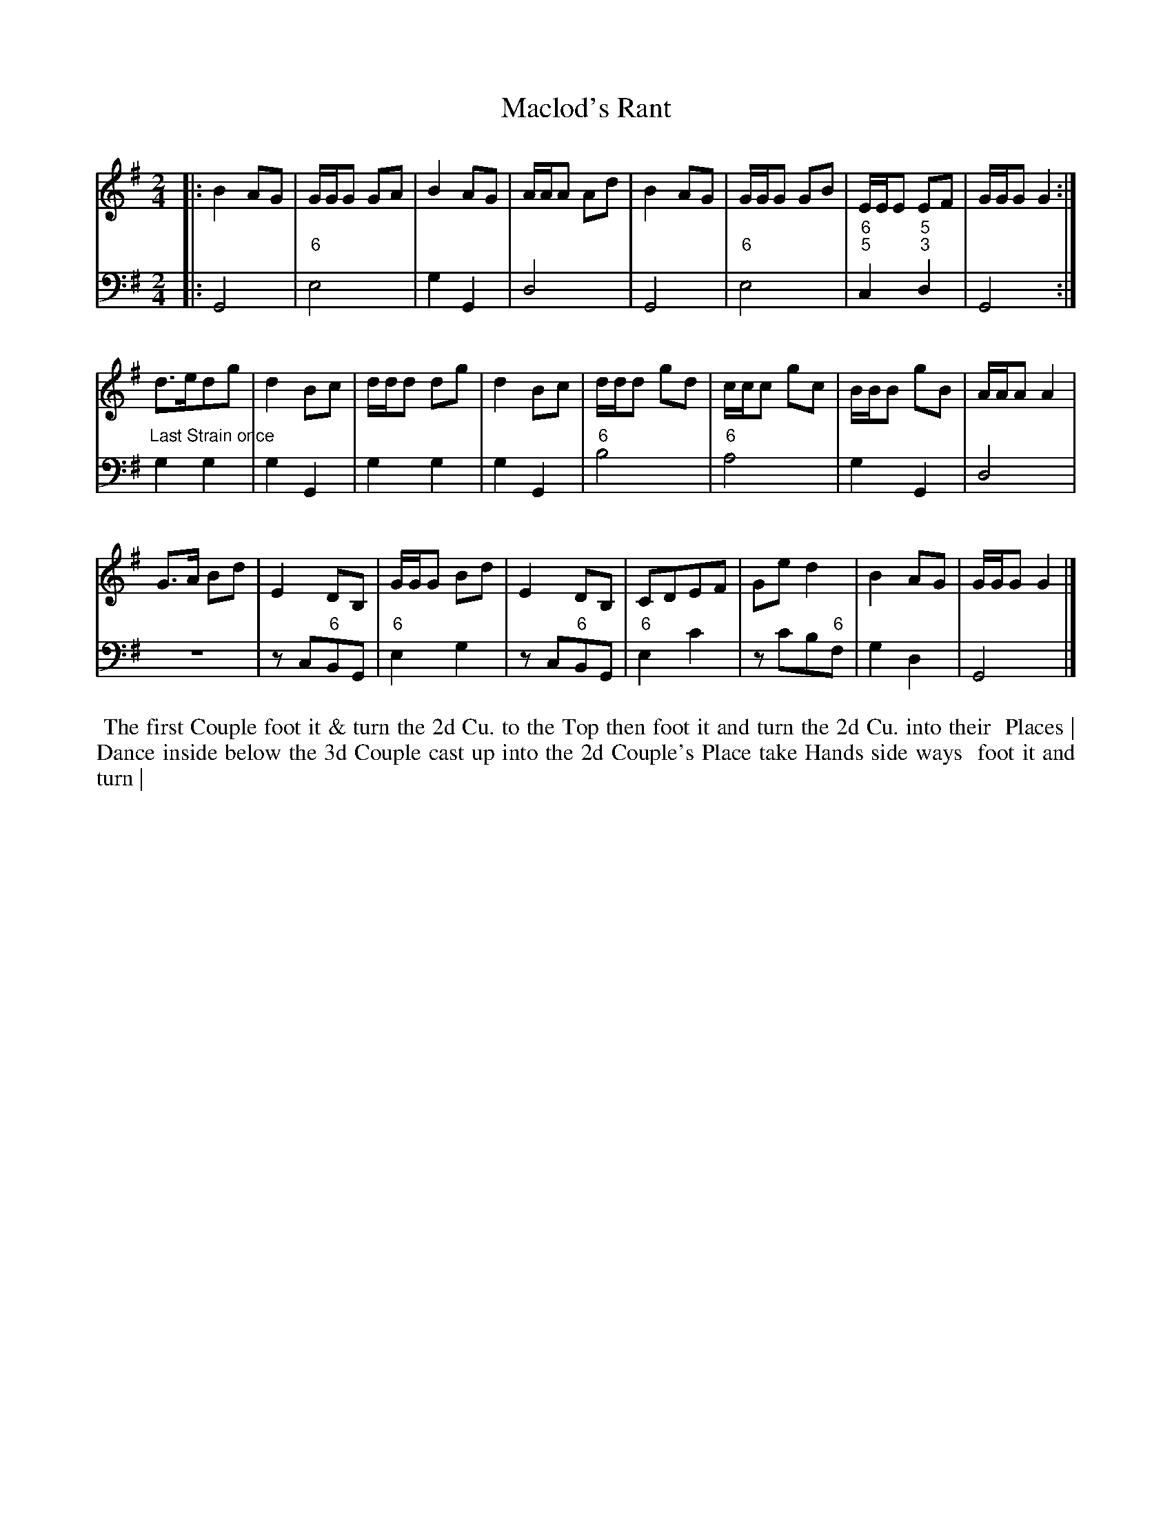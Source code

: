 X: 8
T: Maclod's Rant
%R: march, reel
B: T. Davis "24 Country Dances for the Year 1748"
S: http://imslp.org/wiki/24_Country_Dances_for_the_Year_1748_(Davis,_T.) 2013-11-30
Z: 2013 John Chambers <jc:trillian.mit.edu>
N: Repeats corrected to match the "Last Strain once" comment.
M: 2/4
L: 1/16
K: G
% - - - - - - - - - - - - - - - - - - - - - - - - -
% Voice 1 has 8-bar staffs.
V: 1 staves=2
|:\
B4 A2G2 | GGG2 G2A2 | B4 A2G2 | AAA2 A2d2 |\
B4 A2G2 | GGG2 G2B2 | EEE2 E2F2 | GGG2 G4 :|
d3ed2g2 | d4 B2c2 | ddd2 d2g2 | d4 B2c2 |\
ddd2 g2d2 | ccc2 g2c2 | BBB2 g2B2 | AAA2 A4 |
G3A B2d2 | E4 D2B,2 | GGG2 B2d2 | E4 D2B,2 |\
C2D2E2F2 | G2e2 d4 | B4 A2G2 | GGG2 G4 |]
% - - - - - - - - - - - - - - - - - - - - - - - - -
% Voice 2 preserves the original staff breaks.
V: 2 clef=bass middle=d
|:\
G8 | "6"e8 | g4 G4 | d8 | G8 | "6"e8 | "6;5"c4 "5;3"d4 | G8 :|\
"Last Strain once"\
g4 g4 | g4 G4 | g4 g4 | g4 G4 |
"6"b8 | "6"a8 | g4 G4 | d8 | z8 | z2c2"6"B2G2 | "6"e4 g4 | z2c2"6"B2G2 | "6"e4 c'4 | z2c'2b2"6"f2 | g4 d4 | G8 |]
%%begintext align
%% The first Couple foot it & turn the 2d Cu. to the Top   then foot it and turn the 2d Cu. into their
%% Places | Dance inside below the 3d Couple   cast up into the 2d Couple's Place take Hands side ways
%% foot it and turn |
%%endtext
